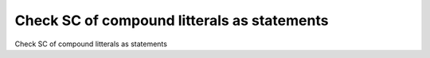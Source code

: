 Check SC of compound litterals as statements
============================================

Check SC of compound litterals as statements
